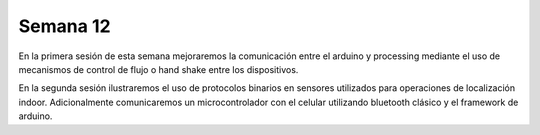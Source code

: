 Semana 12
===========
En la primera sesión de esta semana mejoraremos la comunicación entre el arduino y processing mediante el uso de mecanismos 
de control de flujo o hand shake entre los dispositivos.

En la segunda sesión ilustraremos el uso de protocolos binarios en sensores utilizados para operaciones de localización 
indoor. Adicionalmente comunicaremos un microcontrolador con el celular utilizando bluetooth clásico y el framework de 
arduino.


